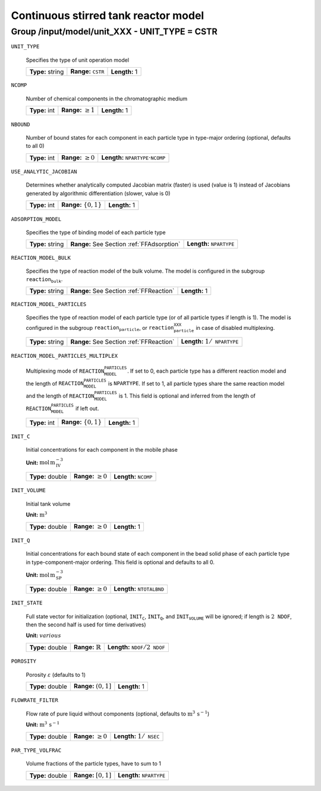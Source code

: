 .. _cstr_config:

Continuous stirred tank reactor model
=====================================

Group /input/model/unit_XXX - UNIT_TYPE = CSTR
----------------------------------------------

``UNIT_TYPE``

   Specifies the type of unit operation model
   
   ================  ================================  =============
   **Type:** string  **Range:** :math:`\texttt{CSTR}`  **Length:** 1
   ================  ================================  =============
   
``NCOMP``

   Number of chemical components in the chromatographic medium
   
   =============  =========================  =============
   **Type:** int  **Range:** :math:`\geq 1`  **Length:** 1
   =============  =========================  =============
   
``NBOUND``

   Number of bound states for each component in each particle type in type-major ordering (optional, defaults to all 0)
   
   =============  =========================  ===========================================================
   **Type:** int  **Range:** :math:`\geq 0`  **Length:** :math:`\texttt{NPARTYPE} \cdot \texttt{NCOMP}`
   =============  =========================  ===========================================================
   
``USE_ANALYTIC_JACOBIAN``

   Determines whether analytically computed Jacobian matrix (faster) is used (value is 1) instead of Jacobians generated by algorithmic differentiation (slower, value is 0)
   
   =============  ===========================  =============
   **Type:** int  **Range:** :math:`\{0, 1\}`  **Length:** 1
   =============  ===========================  =============
   
``ADSORPTION_MODEL``

   Specifies the type of binding model of each particle type
   
   ================  ==========================================  =====================================
   **Type:** string  **Range:** See Section :ref:`FFAdsorption`  **Length:** :math:`\texttt{NPARTYPE}`
   ================  ==========================================  =====================================
   
``REACTION_MODEL_BULK``

   Specifies the type of reaction model of the bulk volume. The model is configured in the subgroup :math:`\texttt{reaction_bulk}`.
   
   ================  ========================================  =============
   **Type:** string  **Range:** See Section :ref:`FFReaction`  **Length:** 1
   ================  ========================================  =============
   
``REACTION_MODEL_PARTICLES``

   Specifies the type of reaction model of each particle type (or of all particle types if length is 1). The model is configured in the subgroup :math:`\texttt{reaction_particle}`, or :math:`\texttt{reaction_particle_XXX}` in case of disabled multiplexing.
   
   ================  ========================================  =========================================
   **Type:** string  **Range:** See Section :ref:`FFReaction`  **Length:** :math:`1 / \texttt{NPARTYPE}`
   ================  ========================================  =========================================
   
``REACTION_MODEL_PARTICLES_MULTIPLEX``

   Multiplexing mode of :math:`\texttt{REACTION_MODEL_PARTICLES}`. If set to 0, each particle type has a different reaction model and the length of :math:`\texttt{REACTION_MODEL_PARTICLES}` is :math:`\texttt{NPARTYPE}`. If set to 1, all particle types share the same reaction model and the length of :math:`\texttt{REACTION_MODEL_PARTICLES}` is 1.  This field is optional and inferred from the length of :math:`\texttt{REACTION_MODEL_PARTICLES}` if left out.
   
   =============  ===========================  =============
   **Type:** int  **Range:** :math:`\{0, 1\}`  **Length:** 1
   =============  ===========================  =============
   
``INIT_C``

   Initial concentrations for each component in the mobile phase

   **Unit:** :math:`\mathrm{mol}\,\mathrm{m}_{\mathrm{IV}}^{-3}`
   
   ================  =========================  ==================================
   **Type:** double  **Range:** :math:`\geq 0`  **Length:** :math:`\texttt{NCOMP}`
   ================  =========================  ==================================
   
``INIT_VOLUME``

   Initial tank volume

   **Unit:** :math:`\mathrm{m}^{3}`
   
   ================  =========================  =============
   **Type:** double  **Range:** :math:`\geq 0`  **Length:** 1
   ================  =========================  =============
   
``INIT_Q``

   Initial concentrations for each bound state of each component in the bead solid phase of each particle type in type-component-major ordering. This field is optional and defaults to all 0.

   **Unit:** :math:`\mathrm{mol}\,\mathrm{m}_{\mathrm{SP}}^{-3}`
   
   ================  =========================  =======================================
   **Type:** double  **Range:** :math:`\geq 0`  **Length:** :math:`\texttt{NTOTALBND}`
   ================  =========================  =======================================
   
``INIT_STATE``

   Full state vector for initialization (optional, :math:`\texttt{INIT_C}`, :math:`\texttt{INIT_Q}`, and :math:`\texttt{INIT_VOLUME}` will be ignored; if length is :math:`2\texttt{NDOF}`, then the second half is used for time derivatives)

   **Unit:** :math:`various`
   
   ================  =============================  ====================================================
   **Type:** double  **Range:** :math:`\mathbb{R}`  **Length:** :math:`\texttt{NDOF} / 2\texttt{NDOF}`
   ================  =============================  ====================================================
   
``POROSITY``

   Porosity :math:`\varepsilon` (defaults to 1)
   
   ================  ========================  =============
   **Type:** double  **Range:** :math:`(0,1]`  **Length:** 1
   ================  ========================  =============
   
``FLOWRATE_FILTER``

   Flow rate of pure liquid without components (optional, defaults to :math:`\mathrm{m}^{3}\,\mathrm{s}^{-1}`)

   **Unit:** :math:`\mathrm{m}^{3}\,\mathrm{s}^{-1}`
   
   ================  =========================  ======================================
   **Type:** double  **Range:** :math:`\geq 0`  **Length:** :math:`1 / \texttt{NSEC}`
   ================  =========================  ======================================
   
``PAR_TYPE_VOLFRAC``

   Volume fractions of the particle types, have to sum to 1
   
   ================  ========================  =====================================
   **Type:** double  **Range:** :math:`[0,1]`  **Length:** :math:`\texttt{NPARTYPE}`
   ================  ========================  =====================================
